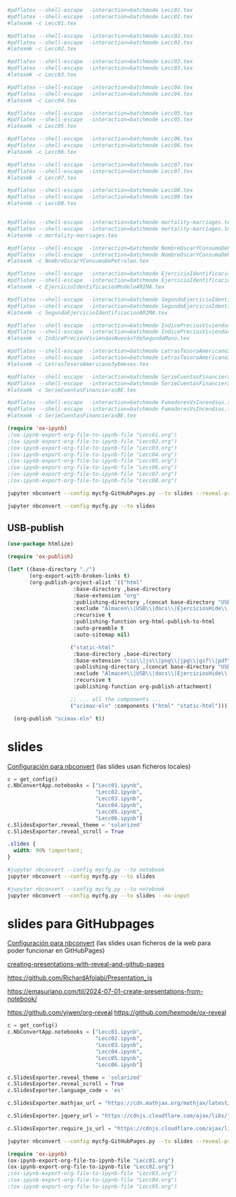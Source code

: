 

#+BEGIN_SRC  makefile :noweb no-export :results silent :exports none :tangle makefile
OUT_DIR=./
# Using GNU Make-specific functions here
FILES=$(patsubst Lecc%.org,$(OUT_DIR)/Lecc%.tex,$(wildcard *.org))
PDF-FILES=$(patsubst Lecc%.tex,$(OUT_DIR)/Lecc%.pdf,$(wildcard *.tex))

#.PHONY: all clean install-doc
.PHONY: all install-doc

Lecc01.pdf: %.tex
	latexmk -c $@ 

all: install-doc

#install-doc: $(FILES)  $(PDF-FILES)
install-doc: $(PDF-FILES)

$(OUT_DIR):
	mkdir -v -p $(OUT_DIR)

#%.tex: %.org
#	emacs -q -l ~/Software/scimax/init.el $< --batch -f org-latex-export-to-latex --kill

%.pdf: %.tex
	latexmk -pdf --shell-escape -interaction=batchmode $< 
	latexmk -c

pedeefes: %.pdf

#$(OUT_DIR)/%.tex: %.tex
#	install -v -m 644 -t $(OUT_DIR) $<
#	rm $<
$(OUT_DIR)/%.pdf: %.pdf
	install -v -m 644 -t ./notas $<

#clean:
#	rm *.tex
#+END_SRC



#+BEGIN_SRC sh :results silent
#pdflatex --shell-escape  -interaction=batchmode Lecc01.tex
#pdflatex --shell-escape  -interaction=batchmode Lecc01.tex
#latexmk -c Lecc01.tex

#pdflatex --shell-escape  -interaction=batchmode Lecc02.tex
#pdflatex --shell-escape  -interaction=batchmode Lecc02.tex
#latexmk -c Lecc02.tex

#pdflatex --shell-escape  -interaction=batchmode Lecc03.tex
#pdflatex --shell-escape  -interaction=batchmode Lecc03.tex
#latexmk -c Lecc03.tex

#pdflatex --shell-escape  -interaction=batchmode Lecc04.tex
#pdflatex --shell-escape  -interaction=batchmode Lecc04.tex
#latexmk -c Lecc04.tex

#pdflatex --shell-escape  -interaction=batchmode Lecc05.tex
#pdflatex --shell-escape  -interaction=batchmode Lecc05.tex
#latexmk -c Lecc05.tex

#pdflatex --shell-escape  -interaction=batchmode Lecc06.tex
#pdflatex --shell-escape  -interaction=batchmode Lecc06.tex
#latexmk -c Lecc06.tex

#pdflatex --shell-escape  -interaction=batchmode Lecc07.tex
#pdflatex --shell-escape  -interaction=batchmode Lecc07.tex
#latexmk -c Lecc07.tex

#pdflatex --shell-escape  -interaction=batchmode Lecc08.tex
#pdflatex --shell-escape  -interaction=batchmode Lecc08.tex
#latexmk -c Lecc08.tex

#+END_SRC


#+BEGIN_SRC sh  :results silent :dir ./Ejercicios

#pdflatex --shell-escape  -interaction=batchmode mortality-marriages.tex
#pdflatex --shell-escape  -interaction=batchmode mortality-marriages.tex
#latexmk -c mortality-marriages.tex

#pdflatex --shell-escape  -interaction=batchmode NombreOscarYConsumoDePetroleo.tex
#pdflatex --shell-escape  -interaction=batchmode NombreOscarYConsumoDePetroleo.tex
#latexmk -c NombreOscarYConsumoDePetroleo.tex

#pdflatex --shell-escape  -interaction=batchmode EjercicioIdentificacionModeloARIMA.tex
#pdflatex --shell-escape  -interaction=batchmode EjercicioIdentificacionModeloARIMA.tex
#latexmk -c EjercicioIdentificacionModeloARIMA.tex

#pdflatex --shell-escape  -interaction=batchmode SegundoEjercicioIdentificacionARIMA.tex
#pdflatex --shell-escape  -interaction=batchmode SegundoEjercicioIdentificacionARIMA.tex
#latexmk -c SegundoEjercicioIdentificacionARIMA.tex

#pdflatex --shell-escape  -interaction=batchmode IndicePreciosViviendasNuevasYdeSegundaMano.tex
#pdflatex --shell-escape  -interaction=batchmode IndicePreciosViviendasNuevasYdeSegundaMano.tex
#latexmk -c IndicePreciosViviendasNuevasYdeSegundaMano.tex

#pdflatex --shell-escape  -interaction=batchmode LetrasTesoroAmericano3y6meses.tex
#pdflatex --shell-escape  -interaction=batchmode LetrasTesoroAmericano3y6meses.tex
#latexmk -c LetrasTesoroAmericano3y6meses.tex

#pdflatex --shell-escape  -interaction=batchmode SerieCuentasFinancierasBE.tex
#pdflatex --shell-escape  -interaction=batchmode SerieCuentasFinancierasBE.tex
#latexmk -c SerieCuentasFinancierasBE.tex

#pdflatex --shell-escape  -interaction=batchmode FumadoresVsIncendios.tex
#pdflatex --shell-escape  -interaction=batchmode FumadoresVsIncendios.tex
#latexmk -c SerieCuentasFinancierasBE.tex

#+END_SRC


#+BEGIN_SRC emacs-lisp :results silent
(require 'ox-ipynb)
;(ox-ipynb-export-org-file-to-ipynb-file "Lecc01.org")
;(ox-ipynb-export-org-file-to-ipynb-file "Lecc02.org")
;(ox-ipynb-export-org-file-to-ipynb-file "Lecc03.org")
;(ox-ipynb-export-org-file-to-ipynb-file "Lecc04.org")
;(ox-ipynb-export-org-file-to-ipynb-file "Lecc05.org")
;(ox-ipynb-export-org-file-to-ipynb-file "Lecc06.org")
;(ox-ipynb-export-org-file-to-ipynb-file "Lecc07.org")
;(ox-ipynb-export-org-file-to-ipynb-file "Lecc08.org")
#+END_SRC

#+BEGIN_SRC sh :results silent
jupyter nbconvert --config mycfg-GitHubPages.py --to slides --reveal-prefix reveal.js 
#+END_SRC

#+BEGIN_SRC sh :results none
jupyter nbconvert --config mycfg.py --to slides 
#+END_SRC

** Org-publish                                                     :noexport:

We need a small elisp script to setup and publish  it.

#+BEGIN_SRC emacs-lisp  :tangle ~/publish.el :results silent
(use-package htmlize)

(require 'ox-publish)

(let* ((base-directory "./")
       (org-export-with-broken-links t)
       (org-publish-project-alist `(("html"
				     :base-directory ,base-directory
				     :base-extension "org"
				     :publishing-directory ,(concat base-directory "docs")
				     :exclude "Almacen\\|USB\\|docs\\|EjerciciosHide\\|SeriesSimuladas4\\|SeriesSimuladas12\\|Calendario\\|ucarima.*\\|.ipynb_checkpoints\\|00Notas.*\\|org-publisg.*\\|kk.*"
				     :recursive t
				     :publishing-function org-html-publish-to-html
				     :auto-preamble t
				     :auto-sitemap nil)
				    
				    ("static-html"
				     :base-directory ,base-directory
				     :base-extension "css\\|js\\|png\\|jpg\\|gif\\|pdf\\|dat\\|mov\\|svg\\|aiff\\|csv\\|gdt\\|inp\\|ipynb\\|html"
				     :publishing-directory ,(concat base-directory "docs")
				     :exclude "Almacen\\|USB\\|docs\\|EjerciciosHide\\|SeriesSimuladas4\\|SeriesSimuladas12\\|ucarima.*\\|.ipynb_checkpoints\\|org-publisg.*\\|kk.*"
				     :recursive t
				     :publishing-function org-publish-attachment)

				    ;; ... all the components ...
				    ("scimax-eln" :components ("html" "static-html")))))

  (org-publish "scimax-eln" t))
#+END_SRC

Podemos chequear la versión local ejecutando el siguiente bloque

#+BEGIN_SRC emacs-lisp
(browse-url "docs/index.html")
#+END_SRC

#+RESULTS:

#+BEGIN_SRC bash
rm Lecc*.{pdf,slides.html}
#+END_SRC

#+RESULTS:

# ~/CloudStation/ReposGH/Docencia/Econometria-SRC/
# ~/CloudStation/Nextcloud/Docencia/Ectr/
# ~/CloudStation/Nextcloud/Docencia/Ectr/



#+RESULTS:

*** Commit and publish the html pages                              :noexport:

To publish these we go into the html directory, commit all the files and push them to GitHUB.


#+BEGIN_SRC sh 
#git add docs
git commit -m "update"
git push
#+END_SRC



*** con pdfs

#+BEGIN_SRC emacs-lisp
(require 'ox-publish)

(let* ((base-directory "./")
       (public-directory "~/repos/Ectrkk/")
       (org-export-with-broken-links t)
       (org-publish-project-alist `(("html"
				     :base-directory ,base-directory
				     :base-extension "org"
				     :publishing-directory ,(concat public-directory "docs")
				     :exclude "docs"
				     :exclude "Calendario"
				     :exclude ".ipynb_checkpoints"
				     :exclude "reveal.js.old"
				     :exclude "USB"
				     :recursive t
				     :publishing-function org-html-publish-to-html
				     :auto-preamble t
				     :auto-sitemap t)
				    ("pdf"
				     :base-directory ,base-directory
				     :base-extension "org"
				     :publishing-directory ,(concat public-directory "docs/pdfs")
				     :exclude "docs"
				     :exclude "Calendario"
				     :exclude ".ipynb_checkpoints"
				     :exclude "reveal.js.old"
				     :exclude "USB"
				     :recursive t
				     :publishing-function org-latex-publish-to-pdf
				     :auto-preamble t
				     :auto-sitemap nil)
				    
				    ("static-html"
				     :base-directory ,base-directory
				     :base-extension "css\\|js\\|png\\|jpg\\|gif\\|pdf\\|dat\\|mov\\|txt\\|svg\\|aiff\\|csv\\|gdt\\|inp\\|ipynb"
				     :publishing-directory ,(concat public-directory "docs")
				     :exclude "docs"
				     :exclude "Calendario"
				     :exclude ".ipynb_checkpoints"
				     :exclude "reveal.js.old"
				     :exclude "USB"
				     :recursive t
				     :publishing-function org-publish-attachment)

				    ;; ... all the components ...
				    ("scimax-eln" :components ("html" "static-html" "pdf")))))

  (org-publish "scimax-eln" t))
#+END_SRC

#+RESULTS:




** USB-publish
#+BEGIN_SRC emacs-lisp  :tangle ~/publish.el :results silent
(use-package htmlize)

(require 'ox-publish)

(let* ((base-directory "./")
       (org-export-with-broken-links t)
       (org-publish-project-alist `(("html"
				     :base-directory ,base-directory
				     :base-extension "org"
				     :publishing-directory ,(concat base-directory "USB")
				     :exclude "Almacen\\|USB\\|docs\\|EjerciciosHide\\|Calendario\\|ucarima.*\\|.ipynb_checkpoints\\|00Notas.*\\|org-publisg.*\\|*.txt\\|kk.*"
				     :recursive t
				     :publishing-function org-html-publish-to-html
				     :auto-preamble t
				     :auto-sitemap nil)
				    
				    ("static-html"
				     :base-directory ,base-directory
				     :base-extension "css\\|js\\|png\\|jpg\\|gif\\|pdf\\|dat\\|mov\\|svg\\|aiff\\|csv\\|gdt\\|inp\\|ipynb\\|html"
				     :publishing-directory ,(concat base-directory "USB")
				     :exclude "Almacen\\|USB\\|docs\\|EjerciciosHide\\|ucarima.*\\|.ipynb_checkpoints\\|org-publisg.*\\|*.txt\\|kk.*"
				     :recursive t
				     :publishing-function org-publish-attachment)

				    ;; ... all the components ...
				    ("scimax-eln" :components ("html" "static-html")))))

  (org-publish "scimax-eln" t))
#+END_SRC


* slides

[[https://nbconvert.readthedocs.io/en/latest/config_options.html][Configuración para nbconvert]] (las slides usan ficheros locales)

#+BEGIN_SRC python :tangle mycfg.py
c = get_config()
c.NbConvertApp.notebooks = ["Lecc01.ipynb",
                            "Lecc02.ipynb",
                            "Lecc03.ipynb",
                            "Lecc04.ipynb",
                            "Lecc05.ipynb",
                            "Lecc06.ipynb"]
c.SlidesExporter.reveal_theme = 'solarized'
c.SlidesExporter.reveal_scroll = True
#+END_SRC

# :tangle custom.css
#+BEGIN_SRC css 
.slides {
  width: 90% !important;
}
#+END_SRC


#+BEGIN_SRC sh :results none
#jupyter nbconvert --config mycfg.py --to notebook
jupyter nbconvert --config mycfg.py --to slides 
#+END_SRC

# omite las celdas de código
#+BEGIN_SRC sh :results silent
#jupyter nbconvert --config mycfg.py --to notebook
jupyter nbconvert --config mycfg.py --to slides --no-input
#+END_SRC


# emacs --batch  --eval "(require 'org)(use-package ox-ipynb)" Lecc02.org --funcall ox-ipynb-export-org-file-to-ipynb-file

# emacsclient -e '(progn (switch-to-buffer "my-presentation.org") (org-beamer-export-to-pdf))'

# emacs --batch --load=plugin.el --load=my-funcs.el --eval=my-func file.v

# c.SlidesExporter.reveal_theme = 'beige'
# c.SlidesExporter.SlidesExporter.reveal_number = 'c/t'
# c.SlidesExporter.slideNumber = True
# c.SlidesExporter.reveal_width = 5500
# c.SlidesExporter.reveal_height = 800


* slides para GitHubpages


[[https://nbconvert.readthedocs.io/en/latest/config_options.html][Configuración para nbconvert]] (las slides usan ficheros de la web para poder funcionar en GitHubPages)

[[https://dbafromthecold.com/2021/02/21/creating-presentations-with-reveal-and-github-pages/][creating-presentations-with-reveal-and-github-pages]]

https://github.com/RichardAfolabi/Presentation_js

https://emasuriano.com/til/2024-07-01-create-presentations-from-notebook/

https://github.com/yjwen/org-reveal
https://github.com/hexmode/ox-reveal

#+BEGIN_SRC python :tangle mycfg-GitHubPages.py
c = get_config()
c.NbConvertApp.notebooks = ["Lecc01.ipynb",
                            "Lecc02.ipynb",
                            "Lecc03.ipynb",
                            "Lecc04.ipynb",
                            "Lecc05.ipynb",
                            "Lecc06.ipynb"]

c.SlidesExporter.reveal_theme = 'solarized'
c.SlidesExporter.reveal_scroll = True
c.SlidesExporter.language_code = 'es'

c.SlidesExporter.mathjax_url = "https://cdn.mathjax.org/mathjax/latest/MathJax.js?config=TeX-AMS_HTML"

c.SlidesExporter.jquery_url = "https://cdnjs.cloudflare.com/ajax/libs/jquery/2.0.3/jquery.min.js"

c.SlidesExporter.require_js_url = "https://cdnjs.cloudflare.com/ajax/libs/require.js/2.1.10/require.min.js"
#+END_SRC

#+BEGIN_SRC sh :results silent
jupyter nbconvert --config mycfg-GitHubPages.py --to slides --reveal-prefix reveal.js --no-input
#+END_SRC


#+BEGIN_SRC emacs-lisp
(require 'ox-ipynb)
(ox-ipynb-export-org-file-to-ipynb-file "Lecc01.org")
(ox-ipynb-export-org-file-to-ipynb-file "Lecc02.org")
;(ox-ipynb-export-org-file-to-ipynb-file "Lecc03.org")
;(ox-ipynb-export-org-file-to-ipynb-file "Lecc04.org")
;(ox-ipynb-export-org-file-to-ipynb-file "Lecc05.org")
#+END_SRC

#+RESULTS:
: Lecc01.ipynb


# jupyter nbconvert --config mycfg.py
# jupyter nbconvert --config mycfg.py  --to slides --reveal-prefix reveal.js
# jupyter nbconvert --config mycfg.py  --to slides --offline embed --reveal-prefix reveal.js
